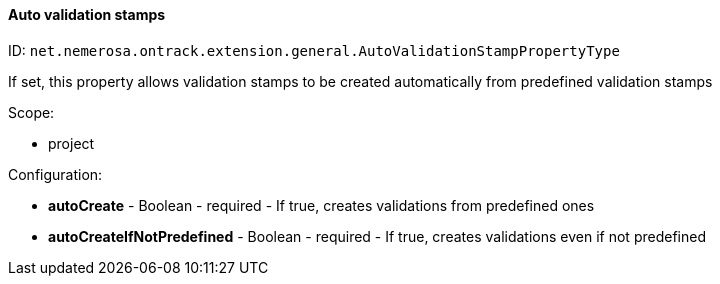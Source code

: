 [[property-net.nemerosa.ontrack.extension.general.AutoValidationStampPropertyType]]
==== Auto validation stamps

ID: `net.nemerosa.ontrack.extension.general.AutoValidationStampPropertyType`

If set, this property allows validation stamps to be created automatically from predefined validation stamps

Scope:

* project

Configuration:

* **autoCreate** - Boolean - required - If true, creates validations from predefined ones

* **autoCreateIfNotPredefined** - Boolean - required - If true, creates validations even if not predefined

